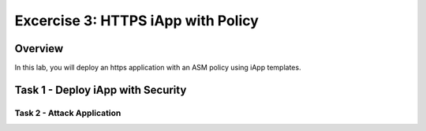 Excercise 3: HTTPS iApp with Policy
===============================================

Overview
--------

In this lab, you will deploy an https application with an ASM policy using iApp templates.


Task 1 - Deploy iApp with Security
-------------------------



Task 2 - Attack Application
~~~~~~~~~~~~~~~~~~~~~~~~~~~~~~~~~~~~~~~~~~~~~~~~~~~~~
